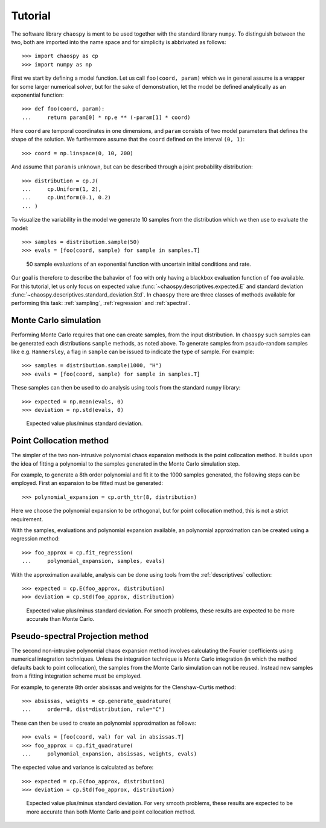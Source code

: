 .. _tutorial:

Tutorial
--------

The software library ``chaospy`` is ment to be used together with the standard
library ``numpy``. To distinguish between the two, both are imported into the
name space and for simplicity is abbrivated as follows::

    >>> import chaospy as cp
    >>> import numpy as np

First we start by defining a model function. Let us call ``foo(coord, param)``
which we in general assume is a wrapper for some larger numerical solver, but
for the sake of demonstration, let the model be defined analytically as an
exponential function::

    >>> def foo(coord, param):
    ...     return param[0] * np.e ** (-param[1] * coord)

Here ``coord`` are temporal coordinates in one dimensions, and ``param`` consists
of two model parameters that defines the shape of the solution. We furthermore
assume that the ``coord`` defined on the interval ``(0, 1)``::

    >>> coord = np.linspace(0, 10, 200)

And assume that ``param`` is unknown, but can be described through a joint
probability distribution::

    >>> distribution = cp.J(
    ...     cp.Uniform(1, 2),
    ...     cp.Uniform(0.1, 0.2)
    ... )

To visualize the variability in the model we generate 10 samples from the
distribution which we then use to evaluate the model::

    >>> samples = distribution.sample(50)
    >>> evals = [foo(coord, sample) for sample in samples.T]

.. figure:: ./fig/demonstration.png

    50 sample evaluations of an exponential function with uncertain initial
    conditions and rate.

Our goal is therefore to describe the bahavior of ``foo`` with only having
a blackbox evaluation function of ``foo`` available. For this tutorial, let us
only focus on expected value :func:`~chaospy.descriptives.expected.E` and
standard deviation :func:`~chaospy.descriptives.standard_deviation.Std`.  In
``chaospy`` there are three classes of methods available for performing this
task: :ref:`sampling`, :ref:`regression` and :ref:`spectral`.

.. seealso::
    :ref:`descriptives`,
    :ref:`distributions`

Monte Carlo simulation
~~~~~~~~~~~~~~~~~~~~~~

Performing Monte Carlo requires that one can create samples, from the input
distribution. In ``chaospy`` such samples can be generated each distributions
``sample`` methods, as noted above. To generate samples from psaudo-random
samples like e.g. ``Hammersley``, a flag in ``sample`` can be issued to indicate
the type of sample. For example::

    >>> samples = distribution.sample(1000, "H")
    >>> evals = [foo(coord, sample) for sample in samples.T]

These samples can then be used to do analysis using tools from the standard
``numpy`` library::

    >>> expected = np.mean(evals, 0)
    >>> deviation = np.std(evals, 0)

.. figure:: ./fig/results_montecarlo.png

    Expected value plus/minus standard deviation.

.. seealso::
    :ref:`sampling`,
    :ref:`distributions`

Point Collocation method
~~~~~~~~~~~~~~~~~~~~~~~~

The simpler of the two non-intrusive polynomial chaos expansion methods is the
point collocation method. It builds upon the idea of fitting a polynomial to
the samples generated in the Monte Carlo simulation step.

For example, to generate a 8th order polynomial and fit it to the 1000 samples
generated, the following steps can be employed. First an expansion to be fitted
must be generated::

    >>> polynomial_expansion = cp.orth_ttr(8, distribution)

Here we choose the polynomial expansion to be orthogonal, but for point
collocation method, this is not a strict requirement.

With the samples, evaluations and polynomial expansion available, an polynomial
approximation can be created using a regression method::

    >>> foo_approx = cp.fit_regression(
    ...     polynomial_expansion, samples, evals)

With the approximation available, analysis can be done using tools from the
:ref:`descriptives` collection::

    >>> expected = cp.E(foo_approx, distribution)
    >>> deviation = cp.Std(foo_approx, distribution)

.. figure:: ./fig/results_collocation.png

    Expected value plus/minus standard deviation. For smooth problems, these
    results are expected to be more accurate than Monte Carlo.

.. seealso::
    :ref:`descriptives`,
    :ref:`orthogonality`,
    :ref:`polynomials`,
    :ref:`regression`

Pseudo-spectral Projection method
~~~~~~~~~~~~~~~~~~~~~~~~~~~~~~~~~

The second non-intrusive polynomial chaos expansion method involves calculating
the Fourier coefficients using numerical integration techniques.  Unless the
integration technique is Monte Carlo integration (in which the method defaults
back to point collocation), the samples from the Monte Carlo simulation can not
be reused. Instead new samples from a fitting integration scheme must be
employed.

For example, to generate 8th order absissas and weights for the Clenshaw-Curtis
method::

    >>> absissas, weights = cp.generate_quadrature(
    ...     order=8, dist=distribution, rule="C")

These can then be used to create an polynomial approximation as follows::

    >>> evals = [foo(coord, val) for val in absissas.T]
    >>> foo_approx = cp.fit_quadrature(
    ...     polynomial_expansion, absissas, weights, evals)

The expected value and variance is calculated as before::

    >>> expected = cp.E(foo_approx, distribution)
    >>> deviation = cp.Std(foo_approx, distribution)

.. figure:: ./fig/results_spectral.png

    Expected value plus/minus standard deviation. For very smooth problems,
    these results are expected to be more accurate than both Monte Carlo and
    point collocation method.

.. seealso::
    :ref:`descriptives`,
    :ref:`orthogonality`,
    :ref:`polynomials`,
    :ref:`quadrature`

